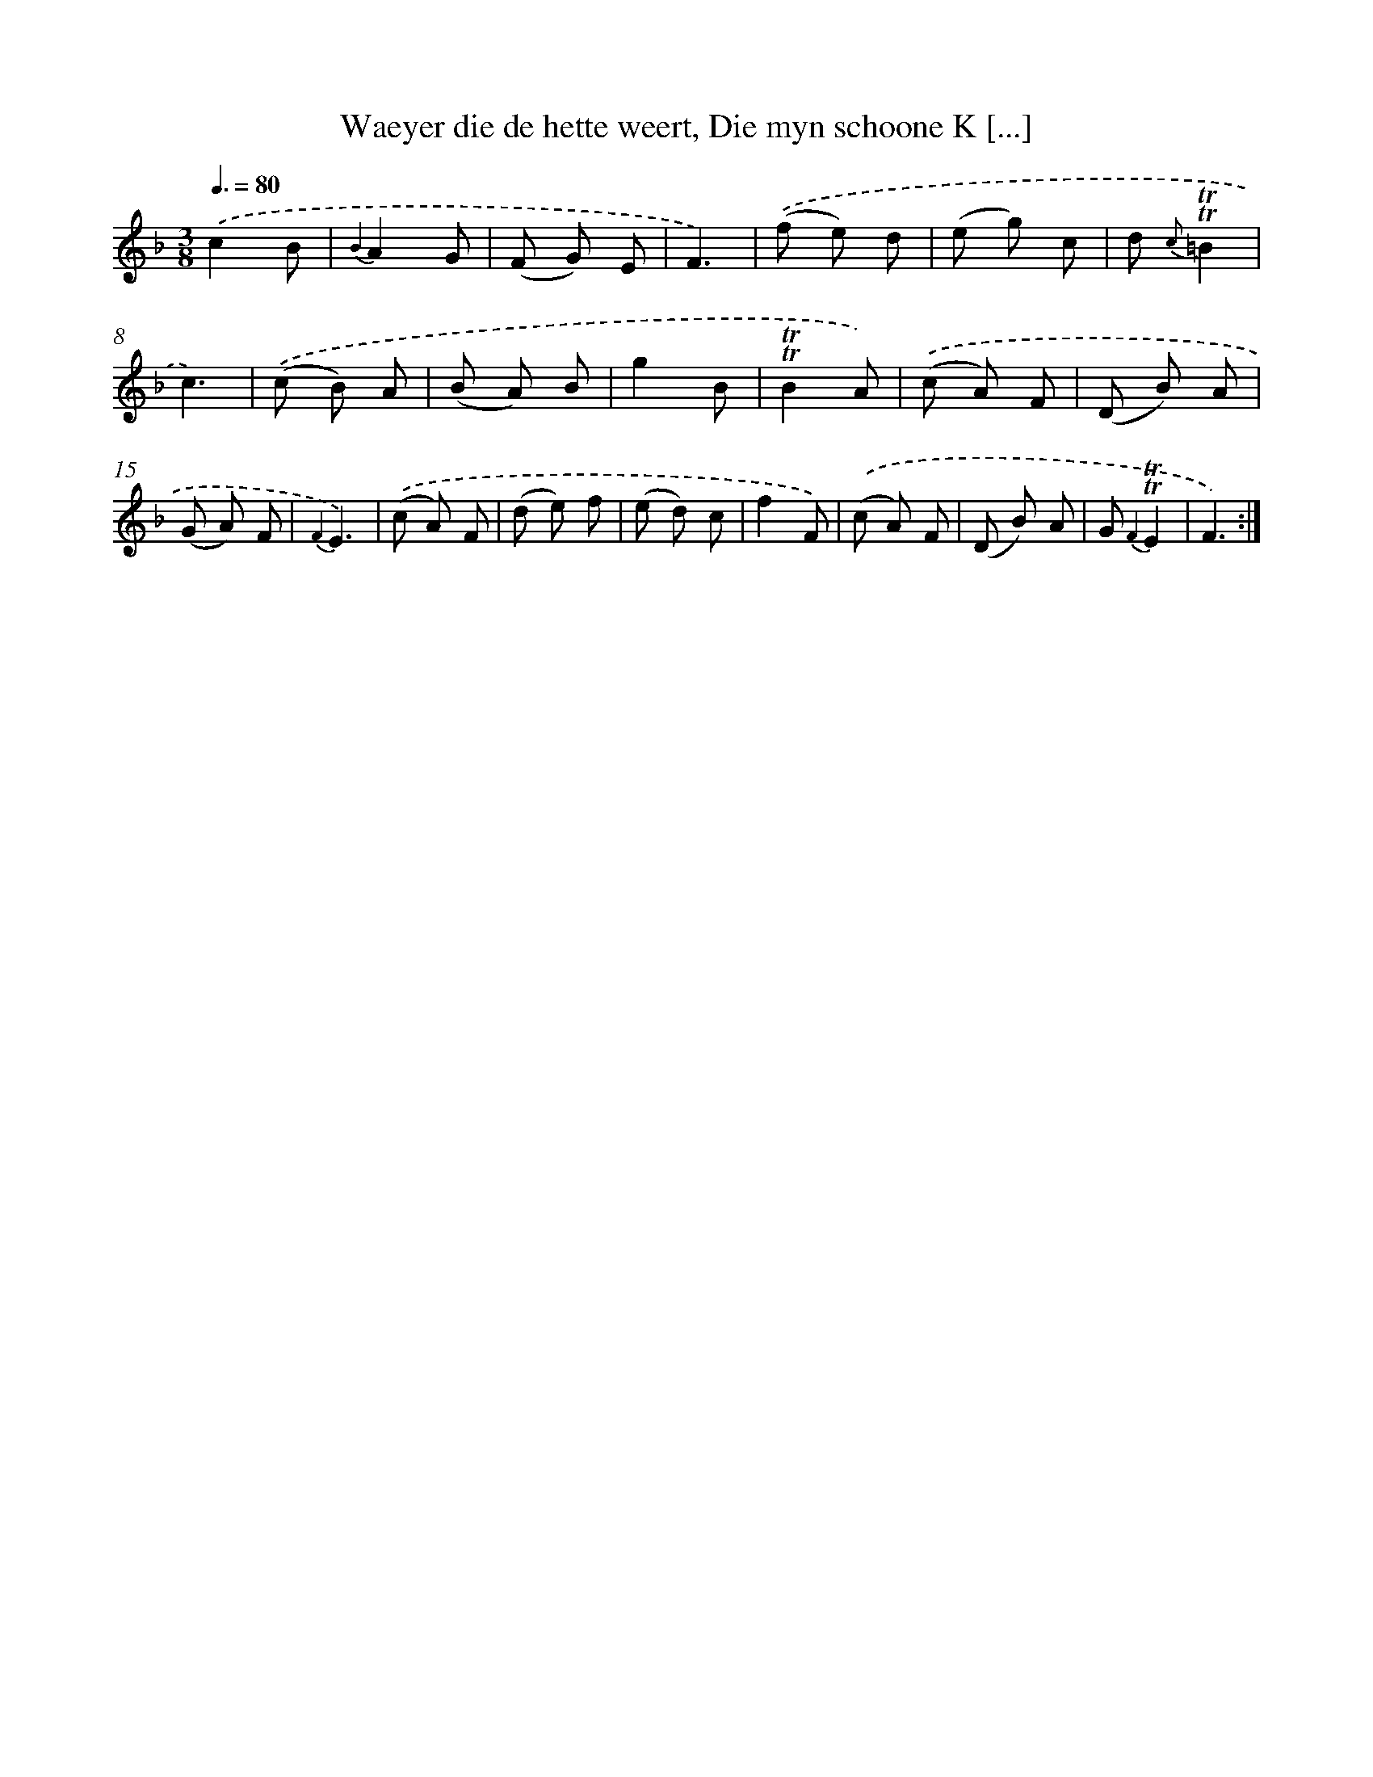 X: 16338
T: Waeyer die de hette weert, Die myn schoone K [...]
%%abc-version 2.0
%%abcx-abcm2ps-target-version 5.9.1 (29 Sep 2008)
%%abc-creator hum2abc beta
%%abcx-conversion-date 2018/11/01 14:38:02
%%humdrum-veritas 3278462901
%%humdrum-veritas-data 4203730488
%%continueall 1
%%barnumbers 0
L: 1/8
M: 3/8
Q: 3/8=80
K: F clef=treble
.('c2B |
{B2}A2G |
(F G) E |
F3) |
.('(f e) d |
(e g) c |
d {c}!trill!!trill!=B2 |
c3) |
.('(c B) A |
(B A) B |
g2B |
!trill!!trill!B2A) |
.('(c A) F |
(D B) A |
(G A) F |
{F2}E3) |
.('(c A) F |
(d e) f |
(e d) c |
f2F) |
.('(c A) F |
(D B) A |
G {F2}!trill!!trill!E2 |
F3) :|]
